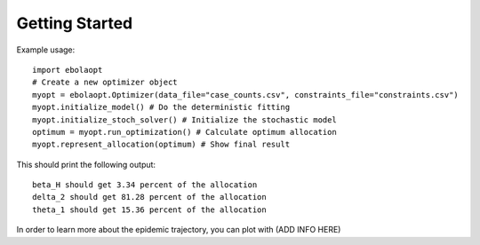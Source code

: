 Getting Started
===============

Example usage::

    import ebolaopt
    # Create a new optimizer object
    myopt = ebolaopt.Optimizer(data_file="case_counts.csv", constraints_file="constraints.csv")
    myopt.initialize_model() # Do the deterministic fitting
    myopt.initialize_stoch_solver() # Initialize the stochastic model
    optimum = myopt.run_optimization() # Calculate optimum allocation
    myopt.represent_allocation(optimum) # Show final result

This should print the following output::

    beta_H should get 3.34 percent of the allocation
    delta_2 should get 81.28 percent of the allocation
    theta_1 should get 15.36 percent of the allocation

In order to learn more about the epidemic trajectory, you can plot with (ADD INFO HERE)